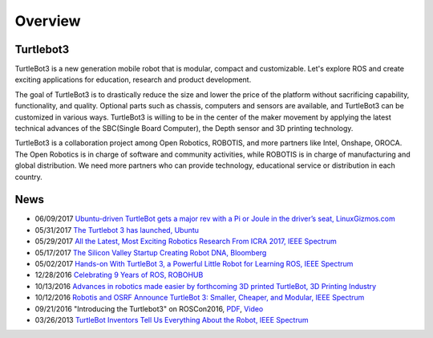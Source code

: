 .. _chapter_overview:

Overview
========

.. image:: _static/overview/turtlebot3_flyer_front.png

Turtlebot3
----------

TurtleBot3 is a new generation mobile robot that is modular, compact and customizable. Let's explore ROS and create exciting applications for education, research and product development.

The goal of TurtleBot3 is to drastically reduce the size and lower the price of the platform without sacrificing capability, functionality, and quality. Optional parts such as chassis, computers and sensors are available, and TurtleBot3 can be customized in various ways. TurtleBot3 is willing to be in the center of the maker movement by applying the latest technical advances of the SBC(Single Board Computer), the Depth sensor and 3D printing technology.

TurtleBot3 is a collaboration project among Open Robotics, ROBOTIS, and more partners like Intel, Onshape, OROCA. The Open Robotics is in charge of software and community activities, while ROBOTIS is in charge of manufacturing and global distribution. We need more partners who can provide technology, educational service or distribution in each country.

.. image:: _static/logo_cooperation.png

News
----

- 06/09/2017 `Ubuntu-driven TurtleBot gets a major rev with a Pi or Joule in the driver’s seat, LinuxGizmos.com <http://linuxgizmos.com/ubuntu-driven-turtlebot-gets-a-major-rev-with-a-pi-or-joule-in-the-drivers-seat/>`_
- 05/31/2017 `The Turtlebot 3 has launched, Ubuntu <https://insights.ubuntu.com/2017/05/31/the-turtlebot-3-has-launched/>`_
- 05/29/2017 `All the Latest, Most Exciting Robotics Research From ICRA 2017, IEEE Spectrum <http://spectrum.ieee.org/automaton/robotics/robotics-software/all-the-latest-most-exciting-robotics-research-from-icra-2017>`_
- 05/17/2017 `The Silicon Valley Startup Creating Robot DNA, Bloomberg <https://www.bloomberg.com/news/videos/2017-05-17/the-silicon-valley-startup-creating-robot-dna-video>`_
- 05/02/2017 `Hands-on With TurtleBot 3, a Powerful Little Robot for Learning ROS, IEEE Spectrum <http://spectrum.ieee.org/automaton/robotics/robotics-hardware/review-robotis-turtlebot-3>`_
- 12/28/2016 `Celebrating 9 Years of ROS, ROBOHUB <http://robohub.org/celebrating-9-years-of-ros/>`_
- 10/13/2016 `Advances in robotics made easier by forthcoming 3D printed TurtleBot, 3D Printing Industry <https://3dprintingindustry.com/news/advances-robotics-made-easier-forthcoming-3d-printed-turtlebot-96844/>`_
- 10/12/2016 `Robotis and OSRF Announce TurtleBot 3: Smaller, Cheaper, and Modular, IEEE Spectrum <http://spectrum.ieee.org/automaton/robotics/diy/robotis-and-osrf-announce-turtlebot-3-smaller-cheaper-and-modular>`_
- 09/21/2016 "Introducing the Turtlebot3" on ROSCon2016, `PDF <http://roscon.ros.org/2016/presentations/ROSCon2016_Turtlebot3_ROBOTIS.pdf>`_, `Video <https://vimeo.com/187699447>`_
- 03/26/2013 `TurtleBot Inventors Tell Us Everything About the Robot, IEEE Spectrum <http://spectrum.ieee.org/automaton/robotics/diy/interview-turtlebot-inventors-tell-us-everything-about-the-robot>`_


.. _ROBOTIS: www.robotis.com
